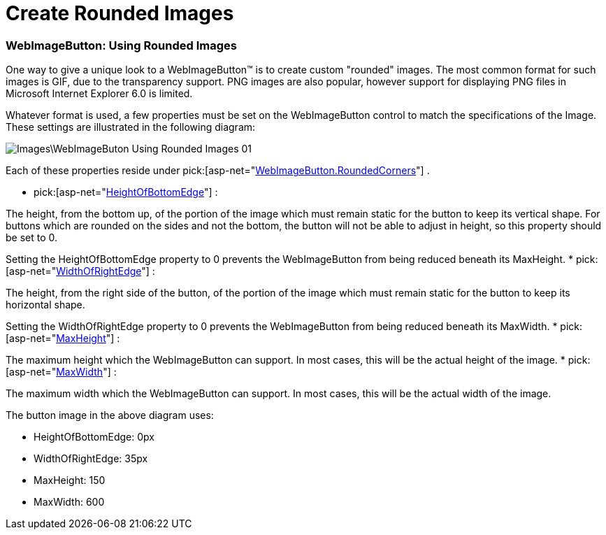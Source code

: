 ﻿////

|metadata|
{
    "name": "webimagebuton-create-rounded-images",
    "controlName": ["WebImageButton"],
    "tags": ["Layouts","Styling"],
    "guid": "{6EC5F21C-A624-4C1C-8B62-38681BF09812}",  
    "buildFlags": [],
    "createdOn": "0001-01-01T00:00:00Z"
}
|metadata|
////

= Create Rounded Images

=== WebImageButton: Using Rounded Images

One way to give a unique look to a WebImageButton™ is to create custom "rounded" images. The most common format for such images is GIF, due to the transparency support. PNG images are also popular, however support for displaying PNG files in Microsoft Internet Explorer 6.0 is limited.

Whatever format is used, a few properties must be set on the WebImageButton control to match the specifications of the Image. These settings are illustrated in the following diagram:

image::Images\WebImageButon_Using_Rounded_Images_01.png[]

Each of these properties reside under  pick:[asp-net="link:infragistics4.webui.webdatainput.v{ProductVersion}~infragistics.webui.webdatainput.webimagebutton~roundedcorners.html[WebImageButton.RoundedCorners]"] .

*  pick:[asp-net="link:infragistics4.webui.webdatainput.v{ProductVersion}~infragistics.webui.webdatainput.buttonroundedcorners~heightofbottomedge.html[HeightOfBottomEdge]"] :

The height, from the bottom up, of the portion of the image which must remain static for the button to keep its vertical shape. For buttons which are rounded on the sides and not the bottom, the button will not be able to adjust in height, so this property should be set to 0.

Setting the HeightOfBottomEdge property to 0 prevents the WebImageButton from being reduced beneath its MaxHeight.
*  pick:[asp-net="link:infragistics4.webui.webdatainput.v{ProductVersion}~infragistics.webui.webdatainput.buttonroundedcorners~widthofrightedge.html[WidthOfRightEdge]"] :

The height, from the right side of the button, of the portion of the image which must remain static for the button to keep its horizontal shape.

Setting the WidthOfRightEdge property to 0 prevents the WebImageButton from being reduced beneath its MaxWidth.
*  pick:[asp-net="link:infragistics4.webui.webdatainput.v{ProductVersion}~infragistics.webui.webdatainput.buttonroundedcorners~maxheight.html[MaxHeight]"] :

The maximum height which the WebImageButton can support. In most cases, this will be the actual height of the image.
*  pick:[asp-net="link:infragistics4.webui.webdatainput.v{ProductVersion}~infragistics.webui.webdatainput.buttonroundedcorners~maxwidth.html[MaxWidth]"] :

The maximum width which the WebImageButton can support. In most cases, this will be the actual width of the image.

The button image in the above diagram uses:

* HeightOfBottomEdge: 0px
* WidthOfRightEdge: 35px
* MaxHeight: 150
* MaxWidth: 600